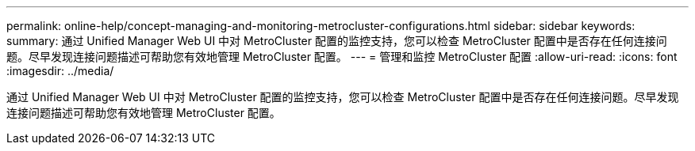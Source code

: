 ---
permalink: online-help/concept-managing-and-monitoring-metrocluster-configurations.html 
sidebar: sidebar 
keywords:  
summary: 通过 Unified Manager Web UI 中对 MetroCluster 配置的监控支持，您可以检查 MetroCluster 配置中是否存在任何连接问题。尽早发现连接问题描述可帮助您有效地管理 MetroCluster 配置。 
---
= 管理和监控 MetroCluster 配置
:allow-uri-read: 
:icons: font
:imagesdir: ../media/


[role="lead"]
通过 Unified Manager Web UI 中对 MetroCluster 配置的监控支持，您可以检查 MetroCluster 配置中是否存在任何连接问题。尽早发现连接问题描述可帮助您有效地管理 MetroCluster 配置。
